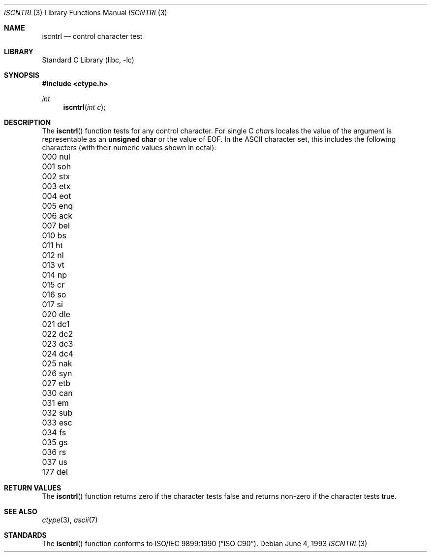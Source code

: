 .\" Copyright (c) 1991, 1993
.\"	The Regents of the University of California.  All rights reserved.
.\"
.\" This code is derived from software contributed to Berkeley by
.\" the American National Standards Committee X3, on Information
.\" Processing Systems.
.\"
.\" Redistribution and use in source and binary forms, with or without
.\" modification, are permitted provided that the following conditions
.\" are met:
.\" 1. Redistributions of source code must retain the above copyright
.\"    notice, this list of conditions and the following disclaimer.
.\" 2. Redistributions in binary form must reproduce the above copyright
.\"    notice, this list of conditions and the following disclaimer in the
.\"    documentation and/or other materials provided with the distribution.
.\" 3. All advertising materials mentioning features or use of this software
.\"    must display the following acknowledgement:
.\"	This product includes software developed by the University of
.\"	California, Berkeley and its contributors.
.\" 4. Neither the name of the University nor the names of its contributors
.\"    may be used to endorse or promote products derived from this software
.\"    without specific prior written permission.
.\"
.\" THIS SOFTWARE IS PROVIDED BY THE REGENTS AND CONTRIBUTORS ``AS IS'' AND
.\" ANY EXPRESS OR IMPLIED WARRANTIES, INCLUDING, BUT NOT LIMITED TO, THE
.\" IMPLIED WARRANTIES OF MERCHANTABILITY AND FITNESS FOR A PARTICULAR PURPOSE
.\" ARE DISCLAIMED.  IN NO EVENT SHALL THE REGENTS OR CONTRIBUTORS BE LIABLE
.\" FOR ANY DIRECT, INDIRECT, INCIDENTAL, SPECIAL, EXEMPLARY, OR CONSEQUENTIAL
.\" DAMAGES (INCLUDING, BUT NOT LIMITED TO, PROCUREMENT OF SUBSTITUTE GOODS
.\" OR SERVICES; LOSS OF USE, DATA, OR PROFITS; OR BUSINESS INTERRUPTION)
.\" HOWEVER CAUSED AND ON ANY THEORY OF LIABILITY, WHETHER IN CONTRACT, STRICT
.\" LIABILITY, OR TORT (INCLUDING NEGLIGENCE OR OTHERWISE) ARISING IN ANY WAY
.\" OUT OF THE USE OF THIS SOFTWARE, EVEN IF ADVISED OF THE POSSIBILITY OF
.\" SUCH DAMAGE.
.\"
.\"     @(#)iscntrl.3	8.1 (Berkeley) 6/4/93
.\" $FreeBSD: src/lib/libc/locale/iscntrl.3,v 1.6.2.5 2001/12/14 18:33:54 ru Exp $
.\" $DragonFly: src/lib/libc/gen/iscntrl.3,v 1.3 2006/04/08 08:57:00 swildner Exp $
.\"
.Dd June 4, 1993
.Dt ISCNTRL 3
.Os
.Sh NAME
.Nm iscntrl
.Nd control character test
.Sh LIBRARY
.Lb libc
.Sh SYNOPSIS
.In ctype.h
.Ft int
.Fn iscntrl "int c"
.Sh DESCRIPTION
The
.Fn iscntrl
function tests for any control character.
For single C
.Va char Ns s
locales the value of the argument is
representable as an
.Li unsigned char
or the value of
.Dv EOF .
In the ASCII character set, this includes the following characters
(with their numeric values shown in octal):
.Pp
.Bl -column \&000_``0''__ \&000_``0''__ \&000_``0''__ \&000_``0''__ \&000_``0''__
.It "\&000\ nul \t001\ soh \t002\ stx \t003\ etx \t004\ eot"
.It "\&005\ enq \t006\ ack \t007\ bel \t010\ bs \t011\ ht"
.It "\&012\ nl \t013\ vt \t014\ np \t015\ cr \t016\ so"
.It "\&017\ si \t020\ dle \t021\ dc1 \t022\ dc2 \t023\ dc3"
.It "\&024\ dc4 \t025\ nak \t026\ syn \t027\ etb \t030\ can"
.It "\&031\ em \t032\ sub \t033\ esc \t034\ fs \t035\ gs"
.It "\&036\ rs \t037\ us \t177\ del"
.El
.Sh RETURN VALUES
The
.Fn iscntrl
function returns zero if the character tests false and
returns non-zero if the character tests true.
.Sh SEE ALSO
.Xr ctype 3 ,
.Xr ascii 7
.Sh STANDARDS
The
.Fn iscntrl
function conforms to
.St -isoC .
